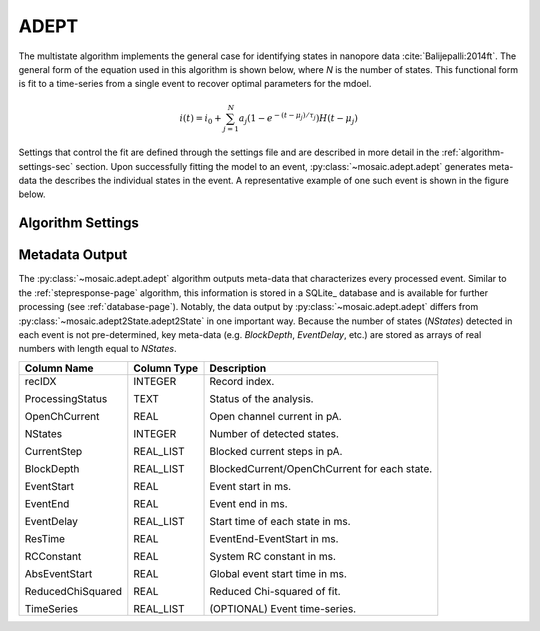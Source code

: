 .. _multistate-page:

ADEPT
^^^^^^^^^^^^^^^^^^^^^^^^^^^^^^^^^^^^^^^^^^^^^

The multistate algorithm implements the  general case for identifying states in nanopore data :cite:`Balijepalli:2014ft`. The general form of the equation used in this algorithm is shown below, where *N* is the number of states. This functional form is fit to a time-series from a single event to recover optimal parameters for the mdoel.

.. math::
    i(t)=i_0 + \sum_{j=1}^{N} a_j\left(1-e^{-\left(t-\mu_j\right)/\tau_j}\right) H\left(t-\mu_j\right)


Settings that control the fit are defined through the settings file and are described in more detail in the :ref:`algorithm-settings-sec` section. Upon successfully fitting the model to an event, :py:class:`~mosaic.adept.adept` generates meta-data the describes the individual states in the event. A representative example of one such event is shown in the figure below.

.. figure:: ../images/Multistate.png
   :width: 50 %
   :align: center


Algorithm Settings
##########################################
.. exec::
	import mosaic.adept

	print mosaic.adept.adept.__doc__


Metadata Output
##########################################
The :py:class:`~mosaic.adept.adept` algorithm outputs meta-data that characterizes every processed event. Similar to the :ref:`stepresponse-page` algorithm, this information is stored in a SQLite_ database and is available for further processing (see :ref:`database-page`). Notably, the data output by :py:class:`~mosaic.adept.adept` differs from :py:class:`~mosaic.adept2State.adept2State` in one important way. Because the number of states (*NStates*) detected in each event is not pre-determined, key meta-data (e.g. *BlockDepth*, *EventDelay*, etc.) are stored as arrays of real numbers with length equal to *NStates*. 

.. tabularcolumns:: p{4cm}p{4cm}p{8cm}

+-------------------+-----------------+------------------------------------------------+
|  **Column Name**  | **Column Type** | **Description**                                |
+===================+=================+================================================+
| recIDX            | INTEGER         | Record index.                                  |
|                   |                 |                                                |
| ProcessingStatus  | TEXT            | Status of the analysis.                        |
|                   |                 |                                                |
| OpenChCurrent     | REAL            | Open channel current in pA.                    |
|                   |                 |                                                |
| NStates           | INTEGER         | Number of detected states.                     |
|                   |                 |                                                |
| CurrentStep       | REAL_LIST       | Blocked current steps in pA.                   |
|                   |                 |                                                |
| BlockDepth        | REAL_LIST       | BlockedCurrent/OpenChCurrent for each state.   |
|                   |                 |                                                |
| EventStart        | REAL            | Event start in ms.                             |
|                   |                 |                                                |
| EventEnd          | REAL            | Event end in ms.                               |
|                   |                 |                                                |
| EventDelay        | REAL_LIST       | Start time of each state in ms.                |
|                   |                 |                                                |
| ResTime           | REAL            | EventEnd-EventStart in ms.                     |
|                   |                 |                                                |
| RCConstant        | REAL            | System RC constant in ms.                      |
|                   |                 |                                                |
| AbsEventStart     | REAL            | Global event start time in ms.                 |
|                   |                 |                                                |
| ReducedChiSquared | REAL            | Reduced Chi-squared of fit.                    |
|                   |                 |                                                |
| TimeSeries        | REAL_LIST       | (OPTIONAL) Event time-series.                  |
+-------------------+-----------------+------------------------------------------------+
